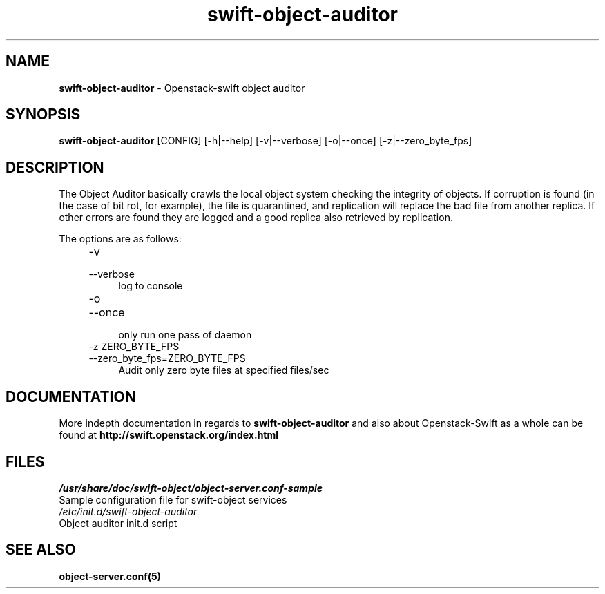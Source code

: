 .\"
.\" Author: Joao Marcelo Martins <marcelo.martins@rackspace.com> or <btorch@gmail.com>
.\" Copyright (c) 2010-2011 OpenStack, LLC.
.\"
.\" Licensed under the Apache License, Version 2.0 (the "License");
.\" you may not use this file except in compliance with the License.
.\" You may obtain a copy of the License at
.\"
.\"    http://www.apache.org/licenses/LICENSE-2.0
.\"
.\" Unless required by applicable law or agreed to in writing, software
.\" distributed under the License is distributed on an "AS IS" BASIS,
.\" WITHOUT WARRANTIES OR CONDITIONS OF ANY KIND, either express or
.\" implied.
.\" See the License for the specific language governing permissions and
.\" limitations under the License.
.\"  
.TH swift-object-auditor 1 "8/26/2011" "Linux" "OpenStack Swift"

.SH NAME 
.LP
.B swift-object-auditor 
\- Openstack-swift object auditor

.SH SYNOPSIS
.LP
.B swift-object-auditor 
[CONFIG] [-h|--help] [-v|--verbose] [-o|--once] [-z|--zero_byte_fps]

.SH DESCRIPTION 
.PP
The Object Auditor basically crawls the local object system checking the integrity 
of objects. If corruption is found (in the case of bit rot, for example), the
file is quarantined, and replication will replace the bad file from another replica.
If other errors are found they are logged and a good replica also retrieved by replication.

The options are as follows:

.RS 4
.PD 0
.IP "-v"
.IP "--verbose"
.RS 4
.IP "log to console"
.RE

.IP "-o"
.IP "--once"
.RS 4
.IP "only run one pass of daemon" 
.RE

.IP "-z ZERO_BYTE_FPS"
.IP "--zero_byte_fps=ZERO_BYTE_FPS"
.RS 4
.IP "Audit only zero byte files at specified files/sec"
.RE
.PD      	
.RE
    
    
.SH DOCUMENTATION
.LP
More indepth documentation in regards to 
.BI swift-object-auditor 
and also about Openstack-Swift as a whole can be found at 
.BI http://swift.openstack.org/index.html

.SH FILES
.IP "\fI/usr/share/doc/swift-object/object-server.conf-sample\fR" 0
Sample configuration file for swift-object services 

.IP "\fI/etc/init.d/swift-object-auditor\fR" 0
Object auditor init.d script	



.SH "SEE ALSO"
.BR object-server.conf(5)
